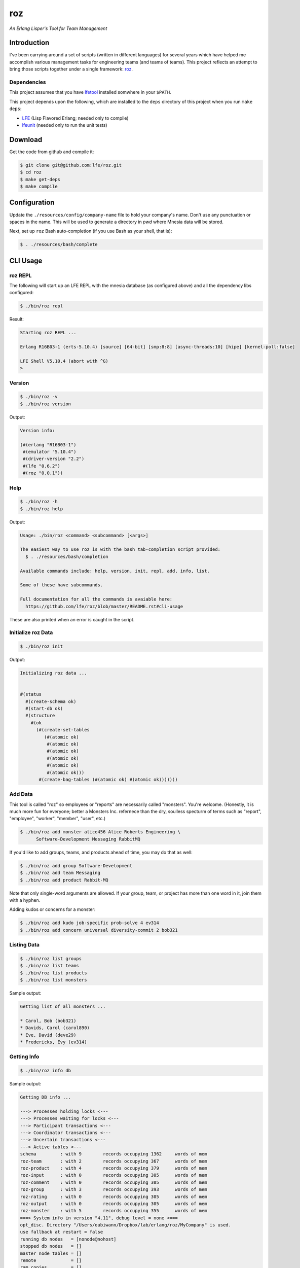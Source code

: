 ###
roz
###

.. image:: resources/images/Roz-transback-sml.png

*An Erlang Lisper's Tool for Team Management*


Introduction
============

I've been carrying around a set of scripts (written in different languages)
for several years which have helped me accomplish various management tasks
for engineering teams (and teams of teams). This project reflects an attempt
to bring those scripts together under a single framework: `roz`_.


Dependencies
------------

This project assumes that you have `lfetool`_ installed somwhere in your
``$PATH``.

This project depends upon the following, which are installed to the ``deps``
directory of this project when you run ``make deps``:

* `LFE`_ (Lisp Flavored Erlang; needed only to compile)
* `lfeunit`_ (needed only to run the unit tests)


Download
========

Get the code from github and compile it:

.. code:: bash

    $ git clone git@github.com:lfe/roz.git
    $ cd roz
    $ make get-deps
    $ make compile


Configuration
=============

Update the ``./resources/config/company-name`` file to hold your company's
name. Don't use any punctuation or spaces in the name. This will be used to
generate a directory in `pwd` where Mnesia data will be stored.

Next, set up ``roz`` Bash auto-completion (if you use Bash as your shell,
that is):

.. code:: bash

  $ . ./resources/bash/complete


CLI Usage
=========


roz REPL
--------

The following will start up an LFE REPL with the mnesia database (as
configured above) and all the dependency libs configured:

.. code:: bash

    $ ./bin/roz repl

Result:

.. code:: bash

    Starting roz REPL ...

    Erlang R16B03-1 (erts-5.10.4) [source] [64-bit] [smp:8:8] [async-threads:10] [hipe] [kernel-poll:false]

    LFE Shell V5.10.4 (abort with ^G)
    >

Version
-------

.. code:: bash

    $ ./bin/roz -v
    $ ./bin/roz version

Output:

.. code:: cl

    Version info:

    (#(erlang "R16B03-1")
     #(emulator "5.10.4")
     #(driver-version "2.2")
     #(lfe "0.6.2")
     #(roz "0.0.1"))


Help
----

.. code:: bash

    $ ./bin/roz -h
    $ ./bin/roz help

Output:

.. code:: bash

    Usage: ./bin/roz <command> <subcommand> [<args>]

    The easiest way to use roz is with the bash tab-completion script provided:
      $ . ./resources/bash/completion

    Available commands include: help, version, init, repl, add, info, list.

    Some of these have subcommands.

    Full documentation for all the commands is avaiable here:
      https://github.com/lfe/roz/blob/master/README.rst#cli-usage
      
These are also printed when an error is caught in the script.


Initialize roz Data
-------------------

.. code:: bash

    $ ./bin/roz init
    
Output:

.. code:: cl

    Initializing roz data ...


    #(status
      #(create-schema ok)
      #(start-db ok)
      #(structure
        #(ok
          (#(create-set-tables
             (#(atomic ok)
              #(atomic ok)
              #(atomic ok)
              #(atomic ok)
              #(atomic ok)
              #(atomic ok)))
           #(create-bag-tables (#(atomic ok) #(atomic ok)))))))

Add Data
--------

This tool is called "roz" so employees or "reports" are necessarily called
"monsters". You're welcome. (Honestly, it is much more fun for everyone;
better a Monsters Inc. refernece than the dry, soulless specturm of terms
such as "report", "employee", "worker", "member", "user", etc.)

.. code:: bash

    $ ./bin/roz add monster alice456 Alice Roberts Engineering \
          Software-Development Messaging RabbitMQ

If you'd like to add groups, teams, and products ahead of time, you may do
that as well:

.. code:: bash

    $ ./bin/roz add group Software-Development
    $ ./bin/roz add team Messaging
    $ ./bin/roz add product Rabbit-MQ

Note that only single-word arguments are allowed. If your group, team, or
project has more than one word in it, join them with a hyphen.

Adding kudos or concerns for a monster:

.. code:: bash

  $ ./bin/roz add kudo job-specific prob-solve 4 ev314
  $ ./bin/roz add concern universal diversity-commit 2 bob321


Listing Data
------------

.. code:: bash

    $ ./bin/roz list groups
    $ ./bin/roz list teams
    $ ./bin/roz list products
    $ ./bin/roz list monsters

Sample output:

.. code:: bash

    Getting list of all monsters ...

    * Carol, Bob (bob321)
    * Davids, Carol (carol890)
    * Eve, David (deve29)
    * Fredericks, Evy (ev314)


Getting Info
------------

.. code:: bash

    $ ./bin/roz info db

Sample output:

.. code:: erlang

    Getting DB info ...

    ---> Processes holding locks <---
    ---> Processes waiting for locks <---
    ---> Participant transactions <---
    ---> Coordinator transactions <---
    ---> Uncertain transactions <---
    ---> Active tables <---
    schema         : with 9        records occupying 1362     words of mem
    roz-team       : with 2        records occupying 367      words of mem
    roz-product    : with 4        records occupying 379      words of mem
    roz-input      : with 0        records occupying 305      words of mem
    roz-comment    : with 0        records occupying 305      words of mem
    roz-group      : with 3        records occupying 393      words of mem
    roz-rating     : with 0        records occupying 305      words of mem
    roz-output     : with 0        records occupying 305      words of mem
    roz-monster    : with 5        records occupying 355      words of mem
    ===> System info in version "4.11", debug level = none <===
    opt_disc. Directory "/Users/oubiwann/Dropbox/lab/erlang/roz/MyCompany" is used.
    use fallback at restart = false
    running db nodes   = [nonode@nohost]
    stopped db nodes   = []
    master node tables = []
    remote             = []
    ram_copies         = []
    disc_copies        = ['roz-comment','roz-group','roz-input','roz-monster',
                          'roz-output','roz-product','roz-rating','roz-team',
                          schema]
    disc_only_copies   = []
    [{nonode@nohost,disc_copies}] = ['roz-monster','roz-output','roz-rating',
                                     'roz-group','roz-comment','roz-input',
                                     'roz-product','roz-team',schema]
    2 transactions committed, 0 aborted, 0 restarted, 0 logged to disc
    0 held locks, 0 in queue; 0 local transactions, 0 remote
    0 transactions waits for other nodes: []

.. code:: bash

    $ ./bin/roz info table group all
    $ ./bin/roz info table team size
    $ ./bin/roz info table product type
    $ ./bin/roz info table monsters attributes
    
Sample output for that last command:

.. code:: cl

    Getting table info for 'monster', key 'attributes' ...

    (nick first last org)

For a full list of allowed table info parameters, see the
`mnesia:table_info`_ docs.

The ``info`` command also has aliases for ``help`` and ``version``:

.. code:: bash

    $ ./bin/roz info usage
    $ ./bin/roz info version


.. Links
.. -----
.. _LFE: https://github.com/rvirding/lfe
.. _lfeunit: https://github.com/lfe/lfeunit
.. _lfetool: https://github.com/lfe/lfetool
.. _roz: http://www.youtube.com/watch?v=RtWBlDC2-ss#t=16s
.. _mnesia:table_info: http://www.erlang.org/doc/man/mnesia.html#table_info-2
